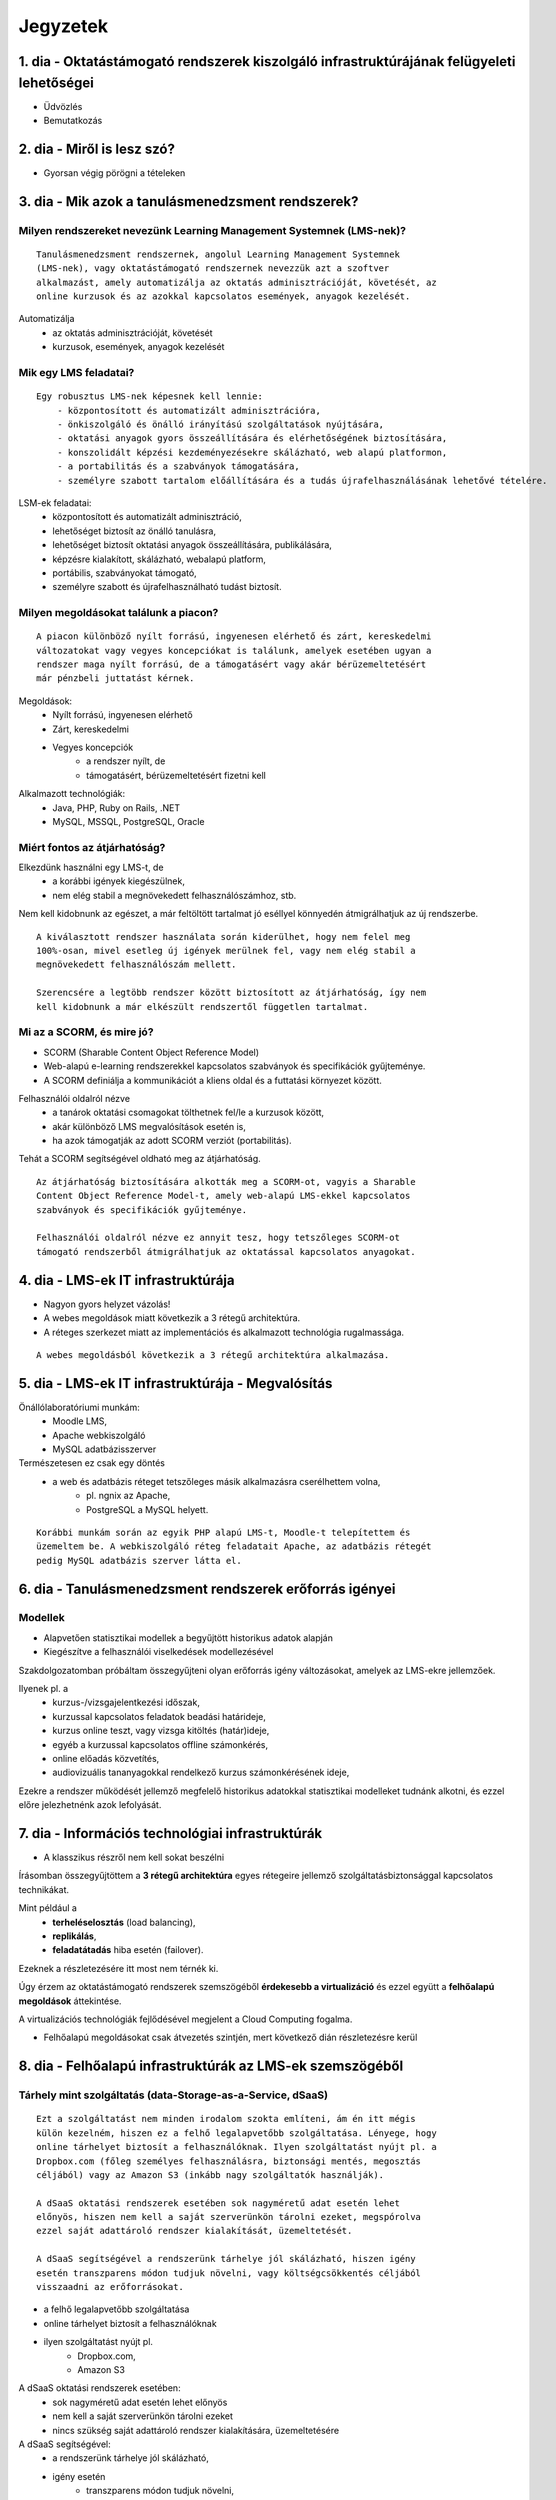 Jegyzetek
#########

1. dia - Oktatástámogató rendszerek kiszolgáló infrastruktúrájának felügyeleti lehetőségei
==========================================================================================

- Üdvözlés
- Bemutatkozás

2. dia - Miről is lesz szó?
===========================

- Gyorsan végig pörögni a tételeken

3. dia - Mik azok a tanulásmenedzsment rendszerek?
==================================================

Milyen rendszereket nevezünk Learning Management Systemnek (LMS-nek)?
---------------------------------------------------------------------

::

    Tanulásmenedzsment rendszernek, angolul Learning Management Systemnek 
    (LMS-nek), vagy oktatástámogató rendszernek nevezzük azt a szoftver 
    alkalmazást, amely automatizálja az oktatás adminisztrációját, követését, az
    online kurzusok és az azokkal kapcsolatos események, anyagok kezelését.
    
Automatizálja
    - az oktatás adminisztrációját, követését
    - kurzusok, események, anyagok kezelését  

Mik egy LMS feladatai?
----------------------

::

    Egy robusztus LMS-nek képesnek kell lennie:
        - központosított és automatizált adminisztrációra,
        - önkiszolgáló és önálló irányítású szolgáltatások nyújtására,
        - oktatási anyagok gyors összeállítására és elérhetőségének biztosítására,
        - konszolidált képzési kezdeményezésekre skálázható, web alapú platformon,
        - a portabilitás és a szabványok támogatására,
        - személyre szabott tartalom előállítására és a tudás újrafelhasználásának lehetővé tételére.
          
LSM-ek feladatai:
    - központosított és automatizált adminisztráció,
    - lehetőséget biztosít az önálló tanulásra,
    - lehetőséget biztosít oktatási anyagok összeállítására, publikálására,
    - képzésre kialakított, skálázható, webalapú platform,
    - portábilis, szabványokat támogató,
    - személyre szabott és újrafelhasználható tudást biztosít.

Milyen megoldásokat találunk a piacon?
--------------------------------------

::

    A piacon különböző nyílt forrású, ingyenesen elérhető és zárt, kereskedelmi 
    változatokat vagy vegyes koncepciókat is találunk, amelyek esetében ugyan a 
    rendszer maga nyílt forrású, de a támogatásért vagy akár bérüzemeltetésért 
    már pénzbeli juttatást kérnek.
    
Megoldások:
    - Nyílt forrású, ingyenesen elérhető
    - Zárt, kereskedelmi
    - Vegyes koncepciók
        - a rendszer nyílt, de
        - támogatásért, bérüzemeltetésért fizetni kell

Alkalmazott technológiák:
    - Java, PHP, Ruby on Rails, .NET
    - MySQL, MSSQL, PostgreSQL, Oracle

Miért fontos az átjárhatóság?
-----------------------------

Elkezdünk használni egy LMS-t, de
   - a korábbi igények kiegészülnek,
   - nem elég stabil a megnövekedett felhasználószámhoz, stb.

Nem kell kidobnunk az egészet, a már feltöltött tartalmat jó eséllyel könnyedén
átmigrálhatjuk az új rendszerbe.

::

    A kiválasztott rendszer használata során kiderülhet, hogy nem felel meg 
    100%-osan, mivel esetleg új igények merülnek fel, vagy nem elég stabil a 
    megnövekedett felhasználószám mellett.

    Szerencsére a legtöbb rendszer között biztosított az átjárhatóság, így nem 
    kell kidobnunk a már elkészült rendszertől független tartalmat.

Mi az a SCORM, és mire jó?
--------------------------

- SCORM (Sharable Content Object Reference Model)
- Web-alapú e-learning rendszerekkel kapcsolatos szabványok és specifikációk
  gyűjteménye.
- A SCORM definiálja a kommunikációt a kliens oldal és a futtatási környezet
  között.

Felhasználói oldalról nézve
    - a tanárok oktatási csomagokat tölthetnek fel/le a kurzusok között,
    - akár különböző LMS megvalósítások esetén is,
    - ha azok támogatják az adott SCORM verziót (portabilitás).

Tehát a SCORM segítségével oldható meg az átjárhatóság.

::
    
    Az átjárhatóság biztosítására alkották meg a SCORM-ot, vagyis a Sharable 
    Content Object Reference Model-t, amely web-alapú LMS-ekkel kapcsolatos
    szabványok és specifikációk gyűjteménye.
    
    Felhasználói oldalról nézve ez annyit tesz, hogy tetszőleges SCORM-ot 
    támogató rendszerből átmigrálhatjuk az oktatással kapcsolatos anyagokat.
    
4. dia - LMS-ek IT infrastruktúrája
===================================

- Nagyon gyors helyzet vázolás!
- A webes megoldások miatt következik a 3 rétegű architektúra.
- A réteges szerkezet miatt az implementációs és alkalmazott technológia
  rugalmassága.
  
::

    A webes megoldásból következik a 3 rétegű architektúra alkalmazása.

5. dia - LMS-ek IT infrastruktúrája - Megvalósítás
==================================================

Önállólaboratóriumi munkám:
    - Moodle LMS,
    - Apache webkiszolgáló
    - MySQL adatbázisszerver

Természetesen ez csak egy döntés
    - a web és adatbázis réteget tetszőleges másik alkalmazásra cserélhettem volna,
        - pl. ngnix az Apache,
        - PostgreSQL a MySQL helyett.
        
::

    Korábbi munkám során az egyik PHP alapú LMS-t, Moodle-t telepítettem és
    üzemeltem be. A webkiszolgáló réteg feladatait Apache, az adatbázis rétegét
    pedig MySQL adatbázis szerver látta el.

6. dia - Tanulásmenedzsment rendszerek erőforrás igényei
========================================================

Modellek
--------

- Alapvetően statisztikai modellek a begyűjtött historikus adatok alapján
- Kiegészítve a felhasználói viselkedések modellezésével

Szakdolgozatomban próbáltam összegyűjteni olyan erőforrás igény változásokat, 
amelyek az LMS-ekre jellemzőek.

Ilyenek pl. a
    - kurzus-/vizsgajelentkezési időszak,
    - kurzussal kapcsolatos feladatok beadási határideje,
    - kurzus online teszt, vagy vizsga kitöltés (határ)ideje,
    - egyéb a kurzussal kapcsolatos offline számonkérés,
    - online előadás közvetítés,
    - audiovizuális tananyagokkal rendelkező kurzus számonkérésének ideje, 

Ezekre a rendszer működését jellemző megfelelő historikus adatokkal statisztikai
modelleket tudnánk alkotni, és ezzel előre jelezhetnénk azok lefolyását.

7. dia - Információs technológiai infrastruktúrák
=================================================

- A klasszikus részről nem kell sokat beszélni

Írásomban összegyűjtöttem a **3 rétegű architektúra** egyes rétegeire jellemző 
szolgáltatásbiztonsággal kapcsolatos technikákat.

Mint például a
    - **terheléselosztás** (load balancing),
    - **replikálás**,
    - **feladatátadás** hiba esetén (failover).

Ezeknek a részletezésére itt most nem térnék ki.

Úgy érzem az oktatástámogató rendszerek szemszögéből **érdekesebb a 
virtualizáció** és ezzel együtt a **felhőalapú megoldások** áttekintése.

A virtualizációs technológiák fejlődésével megjelent a Cloud Computing fogalma.

- Felhőalapú megoldásokat csak átvezetés szintjén, mert következő dián részletezésre kerül

8. dia - Felhőalapú infrastruktúrák az LMS-ek szemszögéből
==========================================================

Tárhely mint szolgáltatás (data-Storage-as-a-Service, dSaaS)
------------------------------------------------------------

::

    Ezt a szolgáltatást nem minden irodalom szokta említeni, ám én itt mégis 
    külön kezelném, hiszen ez a felhő legalapvetőbb szolgáltatása. Lényege, hogy
    online tárhelyet biztosít a felhasználóknak. Ilyen szolgáltatást nyújt pl. a
    Dropbox.com (főleg személyes felhasználásra, biztonsági mentés, megosztás 
    céljából) vagy az Amazon S3 (inkább nagy szolgáltatók használják).
    
    A dSaaS oktatási rendszerek esetében sok nagyméretű adat esetén lehet 
    előnyös, hiszen nem kell a saját szerverünkön tárolni ezeket, megspórolva 
    ezzel saját adattároló rendszer kialakítását, üzemeltetését.
    
    A dSaaS segítségével a rendszerünk tárhelye jól skálázható, hiszen igény 
    esetén transzparens módon tudjuk növelni, vagy költségcsökkentés céljából 
    visszaadni az erőforrásokat.
    
- a felhő legalapvetőbb szolgáltatása
- online tárhelyet biztosít a felhasználóknak
- ilyen szolgáltatást nyújt pl.
    - Dropbox.com,
    - Amazon S3

A dSaaS oktatási rendszerek esetében:
    - sok nagyméretű adat esetén lehet előnyös
    - nem kell a saját szerverünkön tárolni ezeket
    - nincs szükség saját adattároló rendszer kialakítására, üzemeltetésére
    
A dSaaS segítségével:
    - a rendszerünk tárhelye jól skálázható,
    - igény esetén
        - transzparens módon tudjuk növelni,
        - költségcsökkentés céljából visszaadni az erőforrásokat

Infrastuktúra mint szolgálatás (Infrastructure-as-a-Service, IaaS)
------------------------------------------------------------------

::

    Az IaaS az infrastruktúra (számítási erőforrások és tárhely) bérbeadása. Ez 
    nem csak virtualizált számítógépeket jelent garantált számítási 
    teljesítménnyel, de fenntartott sávszélességet a tárhely és az 
    internetelérésnek is. Ez lényegében egy számítógép vagy adatközpont 
    bérbevételének lehetőségét jelenti, specifikált szolgáltatásminőség (QoS) 
    megkötésekkel, amelyekkel képesek vagyunk egy tetszőleges operációs rendszer
    és szoftver futtatására.
    
    A legismertebb IaaS szolgáltatók az Amazon (Amazon EC2) és a Rackspace. A 
    különböző IaaS-t nyújtó cégek szolgáltatásai nagyjából hasonlóak.
    
    Egy LMS üzemeltetésével foglalkozó szervezet esetén rengeteg előnyt 
    jelenthet a rendszer felhőben való üzemeltetése. Az IaaS elasztikus 
    tulajdonságának köszönhetően gyorsan tudjuk a változó erőforrásigényeket 
    kielégíteni. Ezek a szolgáltatások idő- és teljesítményalapú számlázást 
    használnak, így jó közelítéssel előre meghatározhatóak a költségek. A 
    szolgáltatók nagy rendelkezésre állást biztosítanak, így nem fordulhat elő, 
    hogy a rendszerünk nem érhető el. Természetesen ezen a szinten még 
    szükségünk van IT munkatársakra, hiszen a rendszert fel kell építeni, és 
    szoftveres szinten karban kell tartani, de már a hardveres szint hiánya is 
    egyszerűsítheti a munkát.


Az IaaS az infrastruktúra (számítási erőforrások és tárhely) bérbeadása.

A legismertebb IaaS szolgáltatók
    - Amazon (Amazon EC2)
    - Rackspace.

Egy LMS üzemeltetésével foglalkozó szervezet esetén rengeteg előnyt jelenthet a
rendszer felhőben való üzemeltetése.

- elasztikus tulajdonság
- idő- és teljesítményalapú számlázás
- nagy rendelkezésre állás

Ezen a szinten még szükségünk van IT munkatársakra:
    - a rendszert fel kell építeni,
    - szoftveres szinten karban kell tartani,
    - de a hardveres szint hiánya egyszerűsítheti a munkát.

Platform mint szolgáltatás (Platform-as-a-Service, PaaS)
--------------------------------------------------------

::

    A PaaS hasonló az IaaS-hoz, de olyan operációs rendszereket és kötelező 
    szolgáltatásokat foglal magába, amelyek egy sajátos alkalmazásra 
    fókuszálnak. Például PaaS-ként tekinthetünk egy virtualizált szerver, 
    tárhelyszolgáltatás, operációs rendszer és alkalmazás halmazt (ami tipikusan
    egy virtuális gép fájl formátumban, pl. a VMware .vmdk állománya), 
    hozzáféréssel a szükséges szolgáltatásokhoz, mint amilyen például egy MySQL 
    adatbázis vagy egyéb, specializált helyi erőforrás. Más szavakkal a PaaS egy
    IaaS, testre szabott szoftver stackkel egy adott alkalmazáshoz.
    
    A piacon több PaaS szolgáltató találunk, mint például a Google AppEngine 
    (Python, Java, Go), Heroku (Ruby, Node.js, Clojure, Java, Python, Scala), 
    Epio (Python). Ezek webes alkalmazásoknak nyújtanak platformot.
    
    A PaaS egy környezetet biztosít az alkalmazásunknak, amely lehet akár egy 
    LMS is. Az IaaS-szel ellentétben itt már nem kell foglalkoznunk az OS 
    üzemeltetésével járó feladatokkal, csak is magával az LMS alkalmazással, 
    amelyet nekünk kell telepíteni, vagy adott esetben a platformra fejleszteni.
    Ugyanakkor az IaaS-nél megjelent előnyök itt is érvényesek, mind 
    üzemeltetés, mind költség szempontjából.
    
    A erőforrás skálázódás a PaaS esetében teljesen automatikusan működik, ebből
    kifolyólag a felhasználónak nem is áll módjában azt befolyásolni, ő csak a 
    saját alkalmazása szintjén kap(hat) lehetőséget a skálázásra, például 
    szükség esetén több folyamatpéldány indításával.

A PaaS:
    - hasonló az IaaS-hoz,
    - OS-t és kötelező szolgáltatásokat foglal magába
    
Például PaaS-ként tekinthetünk
    - egy virtualizált szerver,
    - tárhelyszolgáltatás,
    - operációs rendszer és alkalmazás halmazt,
    - hozzáféréssel a szükséges szolgáltatásokhoz.

PaaS szolgáltatók
    - Google AppEngine (Python, Java, Go),
    - Heroku (Ruby, Node.js, Clojure, Java, Python, Scala),
    - Epio (Python).

Ezek webes alkalmazásoknak nyújtanak platformot.

A erőforrás skálázódás a PaaS esetében
    - teljesen automatikusan működik,
    - a felhasználónak nem is áll módjában azt befolyásolni,
    - csak a saját alkalmazás szintjén kap(hat) lehetőséget a skálázásra.

Szoftver mint szolgáltatás (Software-as-a-Service,SaaS)
-------------------------------------------------------

::

    Az alkalmazás mint szolgáltatás az előfizető számára rendelkezésre bocsájtja
    annak a lehetőségét, hogy használja a szolgáltató egy felhő infrastruktúrán
    futtatott alkalmazását. Az alkalmazások különböző kliens eszközökön 
    keresztül érhetőek el vékony kliens interfészen, mint amilyen egy 
    webböngésző (pl. web alapú levelezés) vagy egy program interfész. A 
    felhasználó nem kezeli vagy vezérli a szolgáltatás alapjául szolgáló 
    infrastruktúrát, beleértve a hálózatot, szervereket, operációs rendszereket, 
    tárhelyet, de még az egyéni szoftver képességeket sem, kivételt talán a 
    limitált felhasználói szintű alkalmazás konfigurációs beállítások kezelése 
    képez. Egy felhőalapú infrastruktúra hardverek és szoftverek gyűjteménye, 
    amelyek engedélyezik a számítási felhő öt alapvető jellemzőjét.
    
    A SaaS a legegyszerűbb szolgáltatás, lehetőséget biztosít alkalmazások 
    bérlésére és használati idő alapú számlázásra. A SaaS a felhő legfelső 
    szintje, ez az a felület, amellyel az internetfelhasználók nagy része már 
    találkozott, még ha nem is tudatosan. Ilyen SaaS szolgáltatás a Google 
    Gmail, Docs, Apps, a Microsoft Office 365, a Prezi.com és még sorolhatnám.
    
    Az LMS-ek tekintetében a SaaS jelenti a fő bevételi piacot. Rengeteg cég 
    található az interneten, amely fizetős LMS szolgáltatást nyújt. Ezeknek nagy
    előnye, hogy egyáltalán nem kell a rendszer üzemeltetésével foglalkozunk, és
    a tartalomra, oktatási anyagra koncentrálhatunk, hátránya, hogy kötött a 
    mozgásterünk egy ilyen rendszerben, nincs vagy korlátozott a lehetőség saját
    környezet kialakítására.
    
    Ezen a szinten már nem jelenik meg a skálázás lehetősége, hiszen ez már 
    felhasználói szintnek számít. Ennek ellenére ezen a szinten elő lehetne 
    segíteni az alsóbb szintek skálázódását, ha például egy LMS-ből a már 
    említett információk és modellek alapján megvalósításra kerülnének bizonyos 
    proaktív folyamatok. 

A SaaS:
    - a legegyszerűbb szolgáltatás,
    - lehetőséget biztosít alkalmazások bérlésére,
    - használati idő alapú számlázásra,
    - a felhő legfelső szintje.

Ilyen SaaS szolgáltatás:
    - Google Gmail, Docs, Apps,
    - Microsoft Office 365,
    - Prezi.com

Az LMS-ek tekintetében a SaaS jelenti a fő bevételi piacot.

Előny:
    - nem kell a rendszer üzemeltetésével foglalkozunk
    - a tartalomra, oktatási anyagra koncentrálhatunk

Hátrány:
    - kötött a mozgásterünk
    - nincs vagy korlátozott a lehetőség saját környezet kialakítására

9. dia - IT infrastruktúrák proaktív menedzsmentje általános és oktatástámogató rendszerek esetén
=================================================================================================

- Nagyon nincs mit hozzáfűzni

10. dia - IT infrastruktúrák menedzsmentje reaktív esetben
==========================================================

::

    Egy menedzsment rendszert reaktívnak mondunk, ha képes gyorsan és hatékonyan
    reagálni a külső és belső kérelmekre a belső flexibilitás maximalizálásával.
    Ezt a reaktivitást a rendszer rugalmasságán alapulva decentralizált 
    döntésekkel és a reflexszerű viselkedés fejlesztésével előre definiált 
    szabályok segítségével érik el. Tehát egy reaktív menedzsment a rendszerben 
    már bekövetkezett változásokra reagál. A reaktív vezérlés inkább egy 
    cselekvés valamilyen szituációra válaszolva, mint annak a szituációnak a 
    létrehozása, vagy vezérlése.

Reaktív rendszermenedzsment:
    - képes gyorsan és hatékonyan reagálni a külső és belső kérelmekre
    - már bekövetkezett változásokra reagál
    - egy cselekvés valamilyen szituációra válaszolva

11. dia - IT infrastruktúrák menedzsmentje proaktív esetben
===========================================================

::

    Egy menedzsment rendszer proaktív, ha a reaktív része az előrelátás, 
    illesztés és tanulás folyamataival van kiegészítve, amely folyamatok célja a
    rendszer támogatása, és annak koherenciájáról és hatékonyságáról való 
    gondoskodás. Egy proaktív rendszer folyamatos monitorozással, előrelátással 
    és tanulással próbál reagálni a rendszerben még be nem következett 
    eseményekre. A proaktív vezérlés inkább egy szituáció irányítása, mint a 
    szituáció által okozott történésekre adott válasz.

Proaktív rendszermenedzsment:
    - a reaktív része az előrelátás, illesztés és tanulás folyamataival van kiegészítve,
    - folyamatos monitorozással, előrelátással és tanulással próbál reagálni a rendszerben még be nem következett eseményekre

12. dia - Hogyan kerül a csizma proaktívan az asztalra?
=======================================================

Mi is lenne a lényeg?
    - Vegyük az LMS-eket, amelyekre más rendszerektől eltérő erőforrás igény
      változással kapcsolatos modelleket lehetne alkotni
    - Az LMS-t üzemeltessük olyan rendszeren, amely rendelkezik az erőforrások
      elérhetőségét szabályozó API-val.
    - Bővítsük az LMS-ünket oly módon, hogy az egyes erőforrás igény változást
      okozó LMS use-case-ek megfelelő API hívásokkal változtatják az erőforrások
      számát.
      
Példa:
    - Egy előre beállított teszt kitöltési időszakra a kiadott API-n keresztül
      növeljük a szükséges erőforrások számát a megnövekedett felhasználói
      kérések függvényében.

- Érdemes lehet megjegyezni, hogy ezen a részen tovább vihető a szakdolgozat témája

13. dia - Összefoglalás
=======================

- Miről is volt szó?

14. dia - A bíráló kérdése
==========================

Mi is itt a probléma?
---------------------

- Adattárolás felhőben
    - Nem ismert az adatok helye
    - Nem rendelkezünk az infrastruktúra felett
    - Mi a biztosíték arra, hogy a cloud szolgáltató nem fér hozzá a kutatásainkkal kapcsolatos adatokhoz?

Lehetőségek a probléma megoldására
----------------------------------

A PET-ek környékén érdemes lehet szétnézni:

- Vannak különféle alkalmazások, és megvalósítások
- Adatbázis lekérdezések
    - Lekérdezések átalakítása a kliensben
    - Intevallumok lekérdezése a tényleges adat helyett
- PIR (Privacy Information Retrieval)
    - Lekérdezés egy adatbázisból úgy, hogy a szerver ne tudja mi volt a kérdés

DE! Ezek nem igazán az LMS-ekre jellemző use-case-ek.

Legjobb megoldás:

- Rejtjelezés, titkosítás

15 . dia - Kérdések?
====================

16. dia - Köszönöm a figyelmet!
===============================

